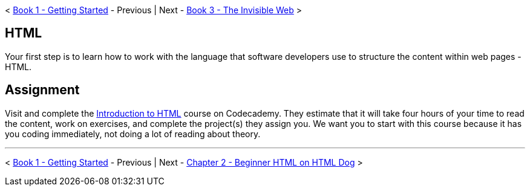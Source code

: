 < link:../book-1-your-computer/README.md[Book 1 - Getting Started] - Previous | Next - link:../book-3-the-invisible-web/README.md[Book 3 - The Invisible Web] >


== HTML

Your first step is to learn how to work with the language that software developers use to structure the content within web pages - HTML.

== Assignment

Visit and complete the https://www.codecademy.com/learn/learn-html[Introduction to HTML] course on Codecademy. They estimate that it will take four hours of your time to read the content, work on exercises, and complete the project(s) they assign you. We want you to start with this course because it has you coding immediately, not doing a lot of reading about theory.


''''

< link:../book-1-your-computer/README.md[Book 1 - Getting Started] - Previous | Next - link:../book-3-the-invisible-web/README.md[Chapter 2 - Beginner HTML on HTML Dog] >
